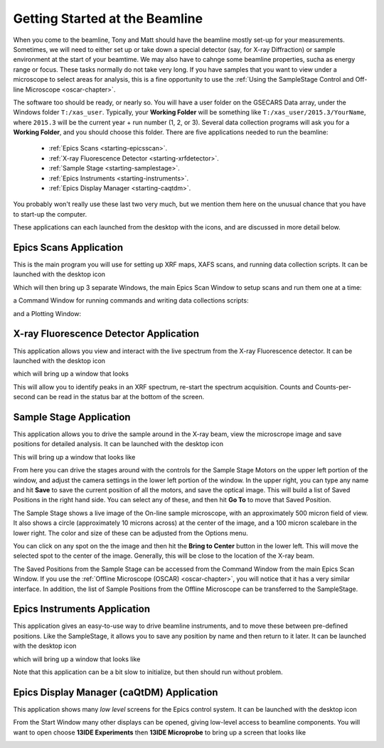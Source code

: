..  _starting-chapter:

Getting Started at the Beamline
======================================

When you come to the beamline, Tony and Matt should have the beamline
mostly set-up for your measurements.  Sometimes, we will need to either set
up or take down a special detector (say, for X-ray Diffraction) or sample
environment at the start of your beamtime.  We may also have to cahnge some
beamline properties, sucha as energy range or focus.  These tasks normally
do not take very long.  If you have samples that you want to view under a
microscope to select areas for analysis, this is a fine opportunity to use
the :ref:`Using the SampleStage Control and Off-line Microscope <oscar-chapter>`.


.. index:: Working Folder

The software too should be ready, or nearly so.  You will have a user
folder on the GSECARS Data array, under the Windows folder ``T:/xas_user``.
Typically, your **Working Folder** will be something like
``T:/xas_user/2015.3/YourName``, where ``2015.3`` will be the current
year + run number (1, 2, or 3).  Several data collection programs will ask
you for a **Working Folder**, and you should choose this folder. There are
five applications needed to run the beamline:

 *  :ref:`Epics Scans <starting-epicsscan>`.

 *  :ref:`X-ray Fluorescence Detector <starting-xrfdetector>`.

 *  :ref:`Sample Stage <starting-samplestage>`.

 *  :ref:`Epics Instruments <starting-instruments>`.

 *  :ref:`Epics Display Manager <starting-caqtdm>`.


You probably won't really use these last two very much, but we mention them
here on the unusual chance that you have to start-up the computer.

These applications can each launched from the desktop with the icons, and
are discussed in more detail below.

..  _starting-epicsscan:

Epics Scans Application
--------------------------------------------

This is the main program you will use for setting up XRF maps, XAFS scans,
and running data collection scripts. It can be launched with the desktop icon

.. image:: _images/epicsscan_icon.png
   :width: 30px



Which will then bring up 3 separate Windows, the main Epics Scan Window to
setup scans and run them one at a time:

.. image:: _images/EpicsScan_LineScan.png
    :width: 50%


a Command Window for running commands and writing data collections scripts:

.. image:: _images/EpicsScan_Commands.png
    :width: 50%

and a Plotting Window:

.. image:: _images/EpicsScan_Plotter.png
    :width: 50%


..  _starting-xrfdetector:

X-ray Fluorescence Detector Application
---------------------------------------------

This application allows you view and interact with the live spectrum from
the X-ray Fluorescence detector.  It can be launched with the desktop icon

.. image:: _images/ptable_icon.png
   :width: 30px


which will bring up a window that looks

.. image:: _images/XRFControl.png
    :width: 80%

This will allow you to identify peaks in an XRF spectrum, re-start the
spectrum acquisition.  Counts and Counts-per-second can be read in the
status bar at the bottom of the screen.

..  _starting-samplestage:

Sample Stage Application
---------------------------------------------

This application allows you to drive the sample around in the X-ray beam,
view the microscrope image and save positions for detailed analysis. It can
be launched with the desktop icon

.. image:: _images/microscope_icon.png
    :width: 30px


This will bring up a window that looks like

.. image:: _images/SampleStage_Control.png
    :width: 80%


From here you can drive the stages around with the controls for the Sample
Stage Motors on the upper left portion of the window, and adjust the camera
settings in the lower left portion of the window.  In the upper right, you
can type any name and hit **Save** to save the current position of all the
motors, and save the optical image.  This will build a list of Saved
Positions in the right hand side.  You can select any of these, and then
hit **Go To** to move that Saved Position.

The Sample Stage shows a live image of the On-line sample microscope, with
an approximately 500 micron field of view.  It also shows a circle
(approximately 10 microns across) at the center of the image, and a 100
micron scalebare in the lower right.  The color and size of these can be
adjusted from the Options menu.

You can click on any spot on the the image and then hit the **Bring to
Center** button in the lower left.  This will move the selected spot to the
center of the image.  Generally, this will be close to the location of the
X-ray beam.

The Saved Positions from the Sample Stage can be accessed from the Command
Window from the main Epics Scan Window.   If you use the :ref:`Offline
Microscope (OSCAR) <oscar-chapter>`, you will notice that it has a very
similar interface.  In addition, the list of Sample Positions from the
Offline Microscope can be transferred to the SampleStage.

..  _starting-instruments:

Epics Instruments Application
---------------------------------------------

This application gives an easy-to-use way to drive beamline instruments,
and to move these between pre-defined positions.  Like the SampleStage, it
allows you to save any position by name and then return to it later.
It can be launched with the desktop icon

.. image:: _images/instruments_icon.png
    :width: 30px

which will bring up a window that looks like

.. image:: _images/EpicsInstruments.png
    :width: 80%

Note that this application can be a bit slow to initialize, but then should
run without problem.

..  _starting-caqtdm:

Epics Display Manager (caQtDM) Application
---------------------------------------------

This application shows many *low level* screens for the Epics control
system. It can be launched with the desktop icon

.. image:: _images/caqtdm_icon.png
    :width: 30px

From the Start Window many other displays can be opened, giving low-level
access to beamline components.  You will want to open choose **13IDE
Experiments** then **13IDE Microprobe** to bring up a screen that looks like

.. image:: _images/caqtdm_13ide.png
    :width: 80%
